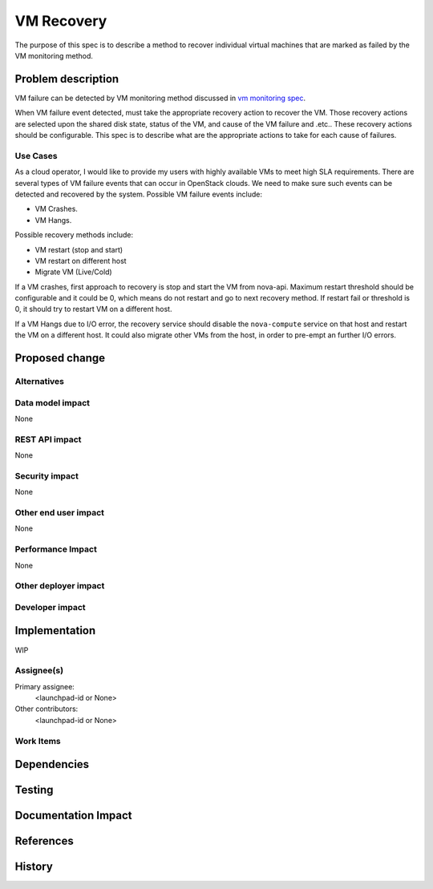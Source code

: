 ..
 This work is licensed under a Creative Commons Attribution 3.0 Unported
 License.

 http://creativecommons.org/licenses/by/3.0/legalcode

==========================================
VM Recovery
==========================================
The purpose of this spec is to describe a method to recover
individual virtual machines that are marked as failed by
the VM monitoring method.

Problem description
===================
VM failure can be detected by VM monitoring method discussed in
`vm monitoring spec`__.

__ https://review.openstack.org/#/c/352217/

When VM failure event detected, must take the appropriate recovery
action to recover the VM. Those recovery actions are selected upon
the shared disk state, status of the VM,  and cause of the VM
failure and .etc.. These recovery actions should be configurable.
This spec is to describe what are the appropriate
actions to take for each cause of failures.


Use Cases
---------

As a cloud operator, I would like to provide my users with highly
available VMs to meet high SLA requirements. There are several types
of VM failure events that can occur in OpenStack clouds.
We need to make sure such events can be detected and recovered
by the system. Possible VM failure events include:

- VM Crashes.

- VM Hangs.

Possible recovery methods include:

- VM restart (stop and start)

- VM restart on different host

- Migrate VM (Live/Cold)

If a VM crashes, first approach to recovery is stop and start the
VM from nova-api.
Maximum restart threshold should be configurable and it could be
0, which means do not restart and go to next recovery method.
If restart fail or threshold is 0, it should try to restart VM
on a different host.


If a VM Hangs due to I/O error, the recovery service should disable
the ``nova-compute`` service on that host and restart the VM on a
different host. It could also migrate other VMs from the host, in
order to pre-empt an further I/O errors.


Proposed change
===============




Alternatives
------------


Data model impact
-----------------

None


REST API impact
---------------

None

Security impact
---------------

None

Other end user impact
---------------------

None



Performance Impact
------------------

None


Other deployer impact
---------------------



Developer impact
----------------


Implementation
==============

WIP


Assignee(s)
-----------

Primary assignee:
  <launchpad-id or None>

Other contributors:
  <launchpad-id or None>

Work Items
----------


Dependencies
============

Testing
=======


Documentation Impact
====================



References
==========



History
=======
